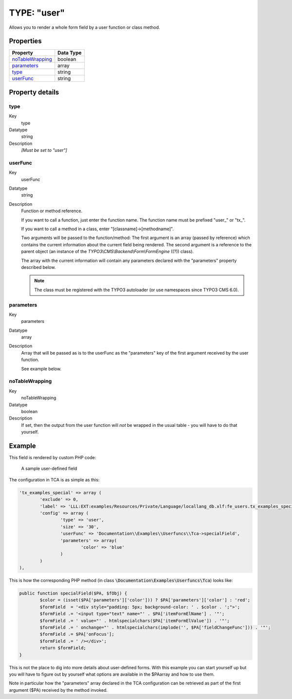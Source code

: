 ﻿.. include:: ../../../Includes.txt


.. _columns-user:

TYPE: "user"
^^^^^^^^^^^^

Allows you to render a whole form field by a user function or class
method.


.. _columns-user-properties:

Properties
""""""""""

.. container:: ts-properties

   ================== =========
   Property           Data Type
   ================== =========
   `noTableWrapping`_ boolean
   `parameters`_      array
   `type`_            string
   `userFunc`_        string
   ================== =========


Property details
""""""""""""""""

.. only:: html

   .. contents::
      :local:
      :depth: 1


.. _columns-user-properties-type:

type
~~~~

.. container:: table-row

   Key
         type

   Datatype
         string

   Description
         *[Must be set to "user"]*



.. _columns-user-properties-userfunc:

userFunc
~~~~~~~~

.. container:: table-row

   Key
         userFunc

   Datatype
         string

   Description
         Function or method reference.

         If you want to call a function, just enter the function name. The
         function name must be prefixed "user\_" or "tx\_".

         If you want to call a method in a class, enter
         "[classname]->[methodname]".

         Two arguments will be passed to the function/method: The first
         argument is an array (passed by reference) which contains the current
         information about the current field being rendered. The second
         argument is a reference to the parent object (an instance of the
         `TYPO3\\CMS\\Backend\\Form\\FormEngine` ((?)) class).

         The array with the current information will contain any parameters
         declared with the "parameters" property described below.

         .. note::

            The class must be registered with the TYPO3 autoloader
            (or use namespaces since TYPO3 CMS 6.0).



.. _columns-user-properties-parameters:

parameters
~~~~~~~~~~

.. container:: table-row

   Key
         parameters

   Datatype
         array

   Description
         Array that will be passed as is to the userFunc as the "parameters"
         key of the first argument received by the user function.

         See example below.



.. _columns-user-properties-notablewrapping:

noTableWrapping
~~~~~~~~~~~~~~~

.. container:: table-row

   Key
         noTableWrapping

   Datatype
         boolean

   Description
         If set, then the output from the user function will *not* be wrapped
         in the usual table - you will have to do that yourself.


.. _columns-user-examples:

Example
"""""""

This field is rendered by custom PHP code:

.. figure:: ../../Images/TypeUserExample.png
   :alt: A user-defined field

   A sample user-defined field

The configuration in TCA is as simple as this:

.. code-block:: php

	'tx_examples_special' => array (
		'exclude' => 0,
		'label' => 'LLL:EXT:examples/Resources/Private/Language/locallang_db.xlf:fe_users.tx_examples_special',
		'config' => array (
			'type' => 'user',
			'size' => '30',
			'userFunc' => 'Documentation\\Examples\\Userfuncs\\Tca->specialField',
			'parameters' => array(
				'color' => 'blue'
			)
		)
	),

This is how the corresponding PHP method (in class :code:`\Documentation\Examples\Userfuncs\Tca`) looks like:

.. code-block:: php

	public function specialField($PA, $fObj) {
		$color = (isset($PA['parameters']['color'])) ? $PA['parameters']['color'] : 'red';
		$formField  = '<div style="padding: 5px; background-color: ' . $color . ';">';
		$formField .= '<input type="text" name="' . $PA['itemFormElName'] . '"';
		$formField .= ' value="' . htmlspecialchars($PA['itemFormElValue']) . '"';
		$formField .= ' onchange="' . htmlspecialchars(implode('', $PA['fieldChangeFunc'])) . '"';
		$formField .= $PA['onFocus'];
		$formField .= ' /></div>';
		return $formField;
	}

This is not the place to dig into more details about user-defined
forms. With this example you can start yourself up but you will have to
figure out by yourself what options are available in the $PAarray and
how to use them.

Note in particular how the "parameters" array declared in the TCA
configuration can be retrieved as part of the first argument ($PA)
received by the method invoked.
